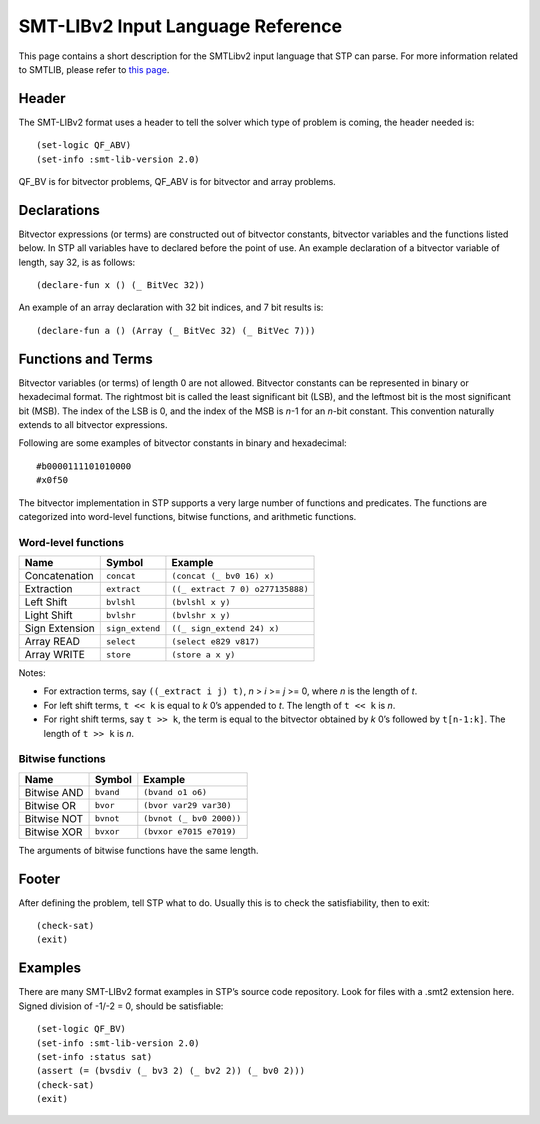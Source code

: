**********************************
SMT-LIBv2 Input Language Reference
**********************************

.. highlight:: lisp

This page contains a short description for the SMTLibv2 input language
that STP can parse. For more information related to SMTLIB, please refer to `this
page <https://smtlib.cs.uiowa.edu/>`__.

Header
======

The SMT-LIBv2 format uses a header to tell the solver which type of
problem is coming, the header needed is:

::

    (set-logic QF_ABV)
    (set-info :smt-lib-version 2.0)

QF_BV is for bitvector problems, QF_ABV is for bitvector and array
problems.

Declarations
============

Bitvector expressions (or terms) are constructed out of bitvector
constants, bitvector variables and the functions listed below. In STP
all variables have to declared before the point of use. An example
declaration of a bitvector variable of length, say 32, is as follows:

::

    (declare-fun x () (_ BitVec 32))

An example of an array declaration with 32 bit indices, and 7 bit
results is:

::

    (declare-fun a () (Array (_ BitVec 32) (_ BitVec 7)))

Functions and Terms
===================

Bitvector variables (or terms) of length 0 are not allowed. Bitvector
constants can be represented in binary or hexadecimal format. The
rightmost bit is called the least significant bit (LSB), and the
leftmost bit is the most significant bit (MSB). The index of the LSB is
0, and the index of the MSB is *n*-1 for an *n*-bit constant. This
convention naturally extends to all bitvector expressions.

Following are some examples of bitvector constants in binary and hexadecimal:

::

    #b0000111101010000
    #x0f50

The bitvector implementation in STP supports a very large number of
functions and predicates. The functions are categorized into word-level
functions, bitwise functions, and arithmetic functions.

Word-level functions
~~~~~~~~~~~~~~~~~~~~

+----------------+-----------------+----------------------------------+
| Name           | Symbol          | Example                          |
+================+=================+==================================+
| Concatenation  | ``concat``      | ``(concat (_ bv0 16) x)``        |
+----------------+-----------------+----------------------------------+
| Extraction     | ``extract``     | ``((_ extract 7 0) o277135888)`` |
+----------------+-----------------+----------------------------------+
| Left Shift     | ``bvlshl``      | ``(bvlshl x y)``                 |
+----------------+-----------------+----------------------------------+
| Light Shift    | ``bvlshr``      | ``(bvlshr x y)``                 |
+----------------+-----------------+----------------------------------+
| Sign Extension | ``sign_extend`` | ``((_ sign_extend 24) x)``       |
+----------------+-----------------+----------------------------------+
| Array READ     | ``select``      | ``(select e829 v817)``           |
+----------------+-----------------+----------------------------------+
| Array WRITE    | ``store``       | ``(store a x y)``                |
+----------------+-----------------+----------------------------------+

Notes:

- For extraction terms, say ``((_extract i j) t)``, *n* > *i* >= *j* >= 0, where
  *n* is the length of *t*.

- For left shift terms, ``t << k`` is equal to *k* 0’s appended to *t*. The length
  of ``t << k`` is *n*.

- For right shift terms, say ``t >> k``, the term is equal to the bitvector
  obtained by *k* 0’s followed by ``t[n-1:k]``. The length of ``t >> k`` is *n*.


Bitwise functions
~~~~~~~~~~~~~~~~~

+-------------+-----------+--------------------------+
| Name        | Symbol    | Example                  |
+=============+===========+==========================+
| Bitwise AND | ``bvand`` | ``(bvand o1 o6)``        |
+-------------+-----------+--------------------------+
| Bitwise OR  | ``bvor``  | ``(bvor var29 var30)``   |
+-------------+-----------+--------------------------+
| Bitwise NOT | ``bvnot`` | ``(bvnot (_ bv0 2000))`` |
+-------------+-----------+--------------------------+
| Bitwise XOR | ``bvxor`` | ``(bvxor e7015 e7019)``  |
+-------------+-----------+--------------------------+

The arguments of bitwise functions have the same length.

Footer
======

After defining the problem, tell STP what to do. Usually this is to
check the satisfiability, then to exit:

::

    (check-sat)
    (exit)

Examples
========

There are many SMT-LIBv2 format examples in STP’s source code repository.
Look for files with a .smt2 extension here. Signed division of -1/-2 =
0, should be satisfiable:

::

    (set-logic QF_BV)
    (set-info :smt-lib-version 2.0)
    (set-info :status sat)
    (assert (= (bvsdiv (_ bv3 2) (_ bv2 2)) (_ bv0 2)))
    (check-sat)
    (exit)
